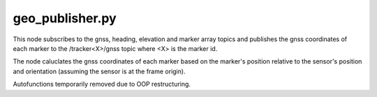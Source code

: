 geo_publisher.py
================
This node subscribes to the gnss, heading, elevation and marker array topics
and publishes the gnss coordinates of each marker to the /tracker<X>/gnss topic
where <X> is the marker id.

The node caluclates the gnss coordinates of each marker based on the marker's
position relative to the sensor's position and orientation (assuming the sensor
is at the frame origin).

Autofunctions temporarily removed due to OOP restructuring.
